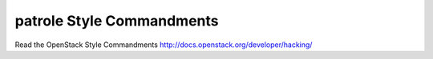 patrole Style Commandments
===============================================

Read the OpenStack Style Commandments http://docs.openstack.org/developer/hacking/
